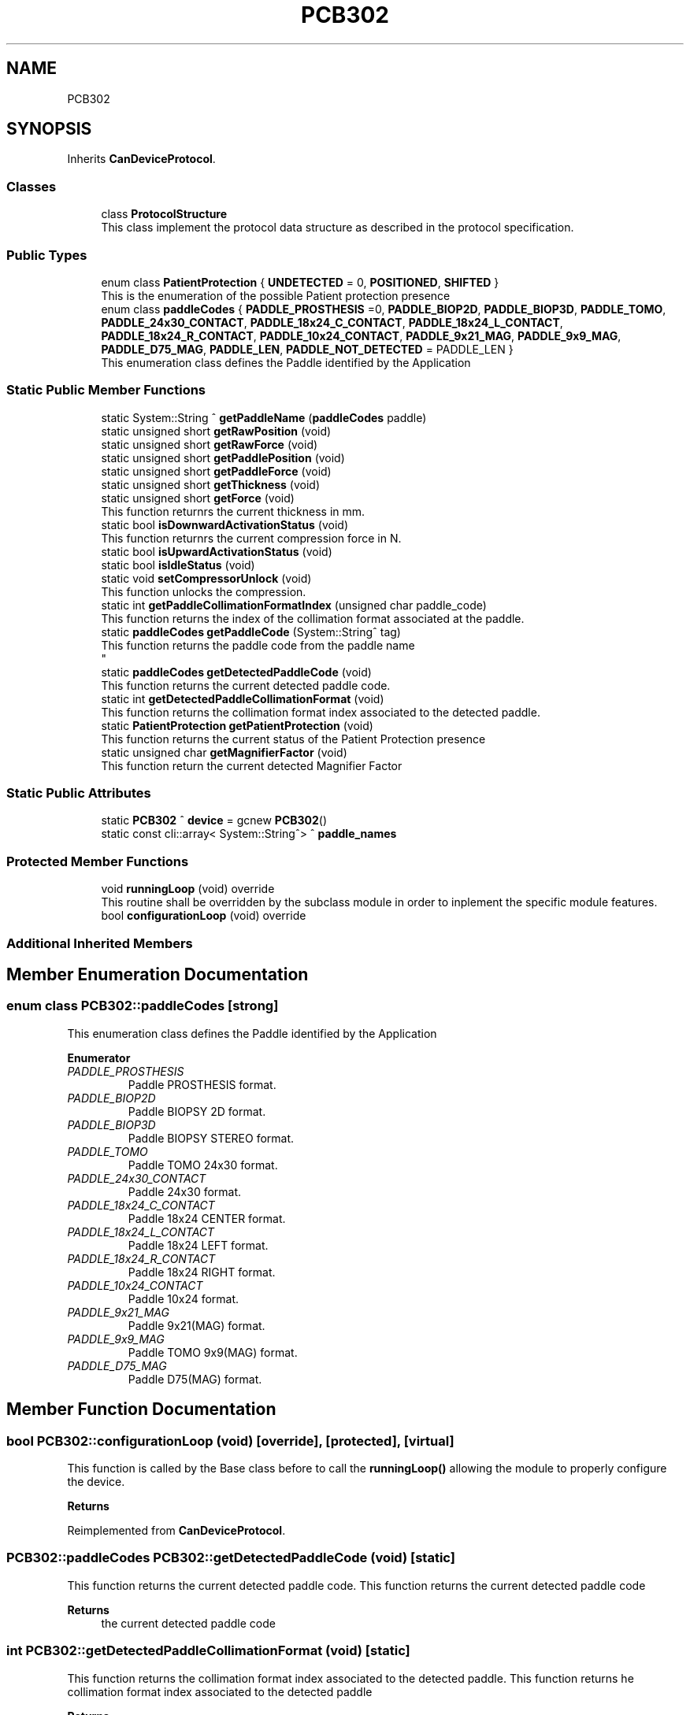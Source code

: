 .TH "PCB302" 3 "Mon Sep 30 2024" "MCPU" \" -*- nroff -*-
.ad l
.nh
.SH NAME
PCB302
.SH SYNOPSIS
.br
.PP
.PP
Inherits \fBCanDeviceProtocol\fP\&.
.SS "Classes"

.in +1c
.ti -1c
.RI "class \fBProtocolStructure\fP"
.br
.RI "This class implement the protocol data structure as described in the protocol specification\&. "
.in -1c
.SS "Public Types"

.in +1c
.ti -1c
.RI "enum class \fBPatientProtection\fP { \fBUNDETECTED\fP = 0, \fBPOSITIONED\fP, \fBSHIFTED\fP }"
.br
.RI "This is the enumeration of the possible Patient protection presence "
.ti -1c
.RI "enum class \fBpaddleCodes\fP { \fBPADDLE_PROSTHESIS\fP =0, \fBPADDLE_BIOP2D\fP, \fBPADDLE_BIOP3D\fP, \fBPADDLE_TOMO\fP, \fBPADDLE_24x30_CONTACT\fP, \fBPADDLE_18x24_C_CONTACT\fP, \fBPADDLE_18x24_L_CONTACT\fP, \fBPADDLE_18x24_R_CONTACT\fP, \fBPADDLE_10x24_CONTACT\fP, \fBPADDLE_9x21_MAG\fP, \fBPADDLE_9x9_MAG\fP, \fBPADDLE_D75_MAG\fP, \fBPADDLE_LEN\fP, \fBPADDLE_NOT_DETECTED\fP = PADDLE_LEN }"
.br
.RI "This enumeration class defines the Paddle identified by the Application "
.in -1c
.SS "Static Public Member Functions"

.in +1c
.ti -1c
.RI "static System::String ^ \fBgetPaddleName\fP (\fBpaddleCodes\fP paddle)"
.br
.ti -1c
.RI "static unsigned short \fBgetRawPosition\fP (void)"
.br
.ti -1c
.RI "static unsigned short \fBgetRawForce\fP (void)"
.br
.ti -1c
.RI "static unsigned short \fBgetPaddlePosition\fP (void)"
.br
.ti -1c
.RI "static unsigned short \fBgetPaddleForce\fP (void)"
.br
.ti -1c
.RI "static unsigned short \fBgetThickness\fP (void)"
.br
.ti -1c
.RI "static unsigned short \fBgetForce\fP (void)"
.br
.RI "This function returnrs the current thickness in mm\&. "
.ti -1c
.RI "static bool \fBisDownwardActivationStatus\fP (void)"
.br
.RI "This function returnrs the current compression force in N\&. "
.ti -1c
.RI "static bool \fBisUpwardActivationStatus\fP (void)"
.br
.ti -1c
.RI "static bool \fBisIdleStatus\fP (void)"
.br
.ti -1c
.RI "static void \fBsetCompressorUnlock\fP (void)"
.br
.RI "This function unlocks the compression\&. "
.ti -1c
.RI "static int \fBgetPaddleCollimationFormatIndex\fP (unsigned char paddle_code)"
.br
.RI "This function returns the index of the collimation format associated at the paddle\&. "
.ti -1c
.RI "static \fBpaddleCodes\fP \fBgetPaddleCode\fP (System::String^ tag)"
.br
.RI "This function returns the paddle code from the paddle name 
.br
 "
.ti -1c
.RI "static \fBpaddleCodes\fP \fBgetDetectedPaddleCode\fP (void)"
.br
.RI "This function returns the current detected paddle code\&. "
.ti -1c
.RI "static int \fBgetDetectedPaddleCollimationFormat\fP (void)"
.br
.RI "This function returns the collimation format index associated to the detected paddle\&. "
.ti -1c
.RI "static \fBPatientProtection\fP \fBgetPatientProtection\fP (void)"
.br
.RI "This function returns the current status of the Patient Protection presence "
.ti -1c
.RI "static unsigned char \fBgetMagnifierFactor\fP (void)"
.br
.RI "This function return the current detected Magnifier Factor "
.in -1c
.SS "Static Public Attributes"

.in +1c
.ti -1c
.RI "static \fBPCB302\fP ^ \fBdevice\fP = gcnew \fBPCB302\fP()"
.br
.ti -1c
.RI "static const cli::array< System::String^> ^ \fBpaddle_names\fP"
.br
.in -1c
.SS "Protected Member Functions"

.in +1c
.ti -1c
.RI "void \fBrunningLoop\fP (void) override"
.br
.RI "This routine shall be overridden by the subclass module in order to inplement the specific module features\&. "
.ti -1c
.RI "bool \fBconfigurationLoop\fP (void) override"
.br
.in -1c
.SS "Additional Inherited Members"
.SH "Member Enumeration Documentation"
.PP 
.SS "enum class \fBPCB302::paddleCodes\fP\fC [strong]\fP"

.PP
This enumeration class defines the Paddle identified by the Application 
.PP
\fBEnumerator\fP
.in +1c
.TP
\fB\fIPADDLE_PROSTHESIS \fP\fP
Paddle PROSTHESIS format\&. 
.TP
\fB\fIPADDLE_BIOP2D \fP\fP
Paddle BIOPSY 2D format\&. 
.TP
\fB\fIPADDLE_BIOP3D \fP\fP
Paddle BIOPSY STEREO format\&. 
.TP
\fB\fIPADDLE_TOMO \fP\fP
Paddle TOMO 24x30 format\&. 
.TP
\fB\fIPADDLE_24x30_CONTACT \fP\fP
Paddle 24x30 format\&. 
.TP
\fB\fIPADDLE_18x24_C_CONTACT \fP\fP
Paddle 18x24 CENTER format\&. 
.TP
\fB\fIPADDLE_18x24_L_CONTACT \fP\fP
Paddle 18x24 LEFT format\&. 
.TP
\fB\fIPADDLE_18x24_R_CONTACT \fP\fP
Paddle 18x24 RIGHT format\&. 
.TP
\fB\fIPADDLE_10x24_CONTACT \fP\fP
Paddle 10x24 format\&. 
.TP
\fB\fIPADDLE_9x21_MAG \fP\fP
Paddle 9x21(MAG) format\&. 
.TP
\fB\fIPADDLE_9x9_MAG \fP\fP
Paddle TOMO 9x9(MAG) format\&. 
.TP
\fB\fIPADDLE_D75_MAG \fP\fP
Paddle D75(MAG) format\&. 
.SH "Member Function Documentation"
.PP 
.SS "bool PCB302::configurationLoop (void)\fC [override]\fP, \fC [protected]\fP, \fC [virtual]\fP"

.PP
This function is called by the Base class before to call the \fBrunningLoop()\fP allowing the module to properly configure the device\&.
.PP
\fBReturns\fP
.RS 4
.RE
.PP

.PP
Reimplemented from \fBCanDeviceProtocol\fP\&.
.SS "\fBPCB302::paddleCodes\fP PCB302::getDetectedPaddleCode (void)\fC [static]\fP"

.PP
This function returns the current detected paddle code\&. This function returns the current detected paddle code
.PP
\fBReturns\fP
.RS 4
the current detected paddle code
.RE
.PP

.SS "int PCB302::getDetectedPaddleCollimationFormat (void)\fC [static]\fP"

.PP
This function returns the collimation format index associated to the detected paddle\&. This function returns he collimation format index associated to the detected paddle
.PP
\fBReturns\fP
.RS 4
the format index or -1 if no format is available 
.RE
.PP

.SS "static unsigned char PCB302::getMagnifierFactor (void)\fC [inline]\fP, \fC [static]\fP"

.PP
This function return the current detected Magnifier Factor The Magnifier device is a special component that can be mounted in the special slots of the Mammo unit: its presence is detetced by the compressor device\&.
.PP
The Magnifier device can be set in one of the possible magnification factor: +1\&.5x; +1\&.8x; +2\&.0x
.PP
This function returns the current magnification factor multiplied 10: (15, 18, 20)
.PP
In the case no Magnifier devioce should be detected the function will returns 10\&.
.PP
\fBReturns\fP
.RS 4
The detected Magnifier Factor [10, 15, 18, 20] 
.RE
.PP

.SS "\fBPCB302::paddleCodes\fP PCB302::getPaddleCode (System::String^ tag)\fC [static]\fP"

.PP
This function returns the paddle code from the paddle name 
.br
 This function returns the paddle code from the paddle name
.PP
The Paddle name is a string name describing the Paddle\&.
.br
The paddle name is used in the system for string protocols like the AWS protocol\&.
.PP
\fBParameters\fP
.RS 4
\fItag\fP name of the paddle
.RE
.PP
\fBReturns\fP
.RS 4
the paddle code or -1 if the no paddle is found
.RE
.PP

.SS "int PCB302::getPaddleCollimationFormatIndex (unsigned char paddle_code)\fC [static]\fP"

.PP
This function returns the index of the collimation format associated at the paddle\&. This function returns the index of the collimation format associated at the paddle\&.
.PP
The index of the collimation format should be in the range of 1:x where x should depend by the collimator number of available collimation format parameters\&. 
.PP
.nf
NOTE: This module cannot check the index value that depends by other modules (the collimaotor)\&.

.fi
.PP
.PP
\fBParameters\fP
.RS 4
\fIpaddle_code\fP the code of the paddle to be investigated
.RE
.PP
\fBReturns\fP
.RS 4
the collimation format or \&.-1 if the paddle is notn a valid paddle
.RE
.PP

.SS "static \fBPatientProtection\fP PCB302::getPatientProtection (void)\fC [inline]\fP, \fC [static]\fP"

.PP
This function returns the current status of the Patient Protection presence The Patient protection is a special component that can be mounted in the special slots of the Mammo Unit: its presence is detected by the compressor device\&.
.PP
The Patient Protection can be in one of the following status:
.IP "\(bu" 2
Not Detected: the patient protectioon is not inserted in the Mammo Unit;
.IP "\(bu" 2
Present and shifted;
.IP "\(bu" 2
Present and in the correct position for the x-ray exposure\&.
.PP
.PP
\fBReturns\fP
.RS 4
The status of the detected (or undetected) patient protection
.RE
.PP

.SS "void PCB302::runningLoop (void)\fC [override]\fP, \fC [protected]\fP, \fC [virtual]\fP"

.PP
This routine shall be overridden by the subclass module in order to inplement the specific module features\&. 
.PP
Reimplemented from \fBCanDeviceProtocol\fP\&.
.SH "Member Data Documentation"
.PP 
.SS "const cli::array<System::String^> ^ PCB302::paddle_names\fC [static]\fP"
\fBInitial value:\fP
.PP
.nf
= gcnew cli::array<System::String^> { 
        "PROSTHESIS", 
        "BIOP2D", 
        "BIOP3D", 
        "TOMO",
        "24x30",
        "18x24C",
        "18x24L",
        "18x24R",
        "10x24 CNT",
        "9x21 MAG",
        "9x9 MAG",
        "D75 MAG",
    }
.fi


.SH "Author"
.PP 
Generated automatically by Doxygen for MCPU from the source code\&.
